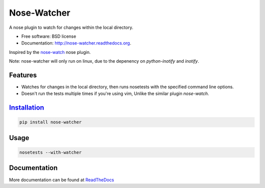 ===============================
Nose-Watcher
===============================

.. image:: https://badge.fury.io/py/nose-watcher.png
    :target: http://badge.fury.io/py/nose-watcher

.. image:: https://travis-ci.org/solarnz/nose-watcher.png?branch=develop
        :target: https://travis-ci.org/solarnz/nose-watcher

.. image:: https://pypip.in/d/nose-watcher/badge.png
        :target: https://pypi.python.org/pypi/nose-watcher

.. image:: https://coveralls.io/repos/solarnz/nose-watcher/badge.png?branch=develop
        :target: https://coveralls.io/r/solarnz/nose-watcher?branch=develop


A nose plugin to watch for changes within the local directory.

* Free software: BSD license
* Documentation: http://nose-watcher.readthedocs.org.

Inspired by the `nose-watch <https://github.com/lukaszb/nose-watch>`_ nose
plugin.

Note: nose-watcher will only run on linux, due to the depenency on `python-inotify` and `inotify`.

Features
--------

* Watches for changes in the local directory, then runs nosetests with the
  specified command line options.

* Doesn't run the tests multiple times if you're using vim, Unlike the similar
  plugin `nose-watch`.


Installation_
------------

.. code-block:: shell

    pip install nose-watcher

Usage
-----

.. code-block:: shell

    nosetests --with-watcher

Documentation
-------------

More documentation can be found at `ReadTheDocs <http://nose-watcher.rtfd.org>`_
